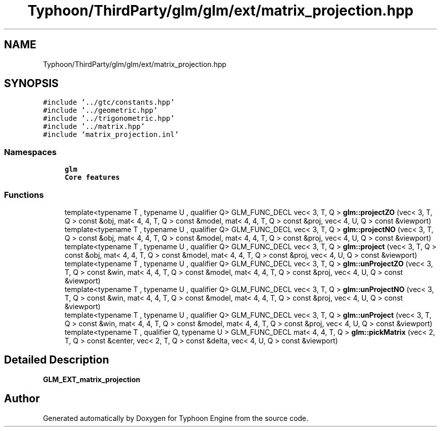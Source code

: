 .TH "Typhoon/ThirdParty/glm/glm/ext/matrix_projection.hpp" 3 "Sat Jul 20 2019" "Version 0.1" "Typhoon Engine" \" -*- nroff -*-
.ad l
.nh
.SH NAME
Typhoon/ThirdParty/glm/glm/ext/matrix_projection.hpp
.SH SYNOPSIS
.br
.PP
\fC#include '\&.\&./gtc/constants\&.hpp'\fP
.br
\fC#include '\&.\&./geometric\&.hpp'\fP
.br
\fC#include '\&.\&./trigonometric\&.hpp'\fP
.br
\fC#include '\&.\&./matrix\&.hpp'\fP
.br
\fC#include 'matrix_projection\&.inl'\fP
.br

.SS "Namespaces"

.in +1c
.ti -1c
.RI " \fBglm\fP"
.br
.RI "\fBCore features\fP "
.in -1c
.SS "Functions"

.in +1c
.ti -1c
.RI "template<typename T , typename U , qualifier Q> GLM_FUNC_DECL vec< 3, T, Q > \fBglm::projectZO\fP (vec< 3, T, Q > const &obj, mat< 4, 4, T, Q > const &model, mat< 4, 4, T, Q > const &proj, vec< 4, U, Q > const &viewport)"
.br
.ti -1c
.RI "template<typename T , typename U , qualifier Q> GLM_FUNC_DECL vec< 3, T, Q > \fBglm::projectNO\fP (vec< 3, T, Q > const &obj, mat< 4, 4, T, Q > const &model, mat< 4, 4, T, Q > const &proj, vec< 4, U, Q > const &viewport)"
.br
.ti -1c
.RI "template<typename T , typename U , qualifier Q> GLM_FUNC_DECL vec< 3, T, Q > \fBglm::project\fP (vec< 3, T, Q > const &obj, mat< 4, 4, T, Q > const &model, mat< 4, 4, T, Q > const &proj, vec< 4, U, Q > const &viewport)"
.br
.ti -1c
.RI "template<typename T , typename U , qualifier Q> GLM_FUNC_DECL vec< 3, T, Q > \fBglm::unProjectZO\fP (vec< 3, T, Q > const &win, mat< 4, 4, T, Q > const &model, mat< 4, 4, T, Q > const &proj, vec< 4, U, Q > const &viewport)"
.br
.ti -1c
.RI "template<typename T , typename U , qualifier Q> GLM_FUNC_DECL vec< 3, T, Q > \fBglm::unProjectNO\fP (vec< 3, T, Q > const &win, mat< 4, 4, T, Q > const &model, mat< 4, 4, T, Q > const &proj, vec< 4, U, Q > const &viewport)"
.br
.ti -1c
.RI "template<typename T , typename U , qualifier Q> GLM_FUNC_DECL vec< 3, T, Q > \fBglm::unProject\fP (vec< 3, T, Q > const &win, mat< 4, 4, T, Q > const &model, mat< 4, 4, T, Q > const &proj, vec< 4, U, Q > const &viewport)"
.br
.ti -1c
.RI "template<typename T , qualifier Q, typename U > GLM_FUNC_DECL mat< 4, 4, T, Q > \fBglm::pickMatrix\fP (vec< 2, T, Q > const &center, vec< 2, T, Q > const &delta, vec< 4, U, Q > const &viewport)"
.br
.in -1c
.SH "Detailed Description"
.PP 
\fBGLM_EXT_matrix_projection\fP 
.SH "Author"
.PP 
Generated automatically by Doxygen for Typhoon Engine from the source code\&.
